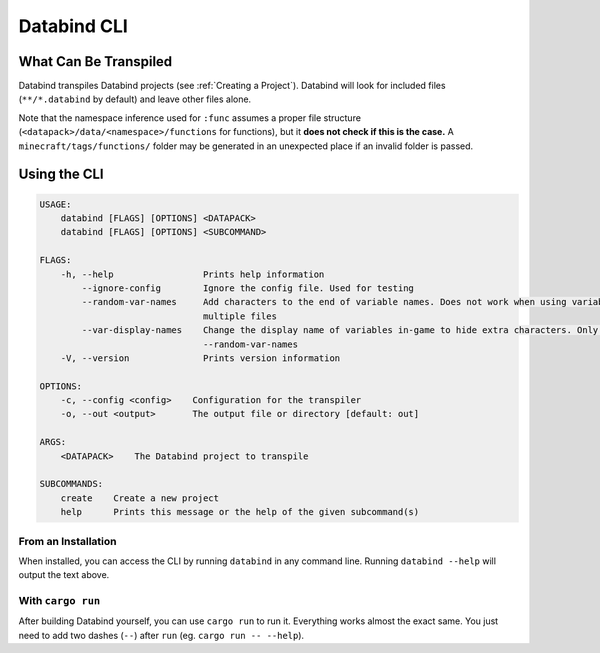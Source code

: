 Databind CLI
============

What Can Be Transpiled
----------------------

Databind transpiles Databind projects (see :ref:`Creating a Project`).
Databind will look for included files (``**/*.databind`` by default) and
leave other files alone.

Note that the namespace inference used for ``:func`` assumes a proper
file structure (``<datapack>/data/<namespace>/functions`` for functions), but it
**does not check if this is the case.** A ``minecraft/tags/functions/`` folder may
be generated in an unexpected place if an invalid folder is passed.

Using the CLI
-------------

.. code-block:: text

   USAGE:
       databind [FLAGS] [OPTIONS] <DATAPACK>
       databind [FLAGS] [OPTIONS] <SUBCOMMAND>

   FLAGS:
       -h, --help                 Prints help information
           --ignore-config        Ignore the config file. Used for testing
           --random-var-names     Add characters to the end of variable names. Does not work when using variables across
                                  multiple files
           --var-display-names    Change the display name of variables in-game to hide extra characters. Only relevant with
                                  --random-var-names
       -V, --version              Prints version information

   OPTIONS:
       -c, --config <config>    Configuration for the transpiler
       -o, --out <output>       The output file or directory [default: out]

   ARGS:
       <DATAPACK>    The Databind project to transpile

   SUBCOMMANDS:
       create    Create a new project
       help      Prints this message or the help of the given subcommand(s)

From an Installation
^^^^^^^^^^^^^^^^^^^^

When installed, you can access the CLI by running ``databind`` in any command line.
Running ``databind --help`` will output the text above.

With ``cargo run``
^^^^^^^^^^^^^^^^^^

After building Databind yourself, you can use ``cargo run`` to run it. Everything
works almost the exact same. You just need to add two dashes (``--``) after ``run``
(eg. ``cargo run -- --help``).
